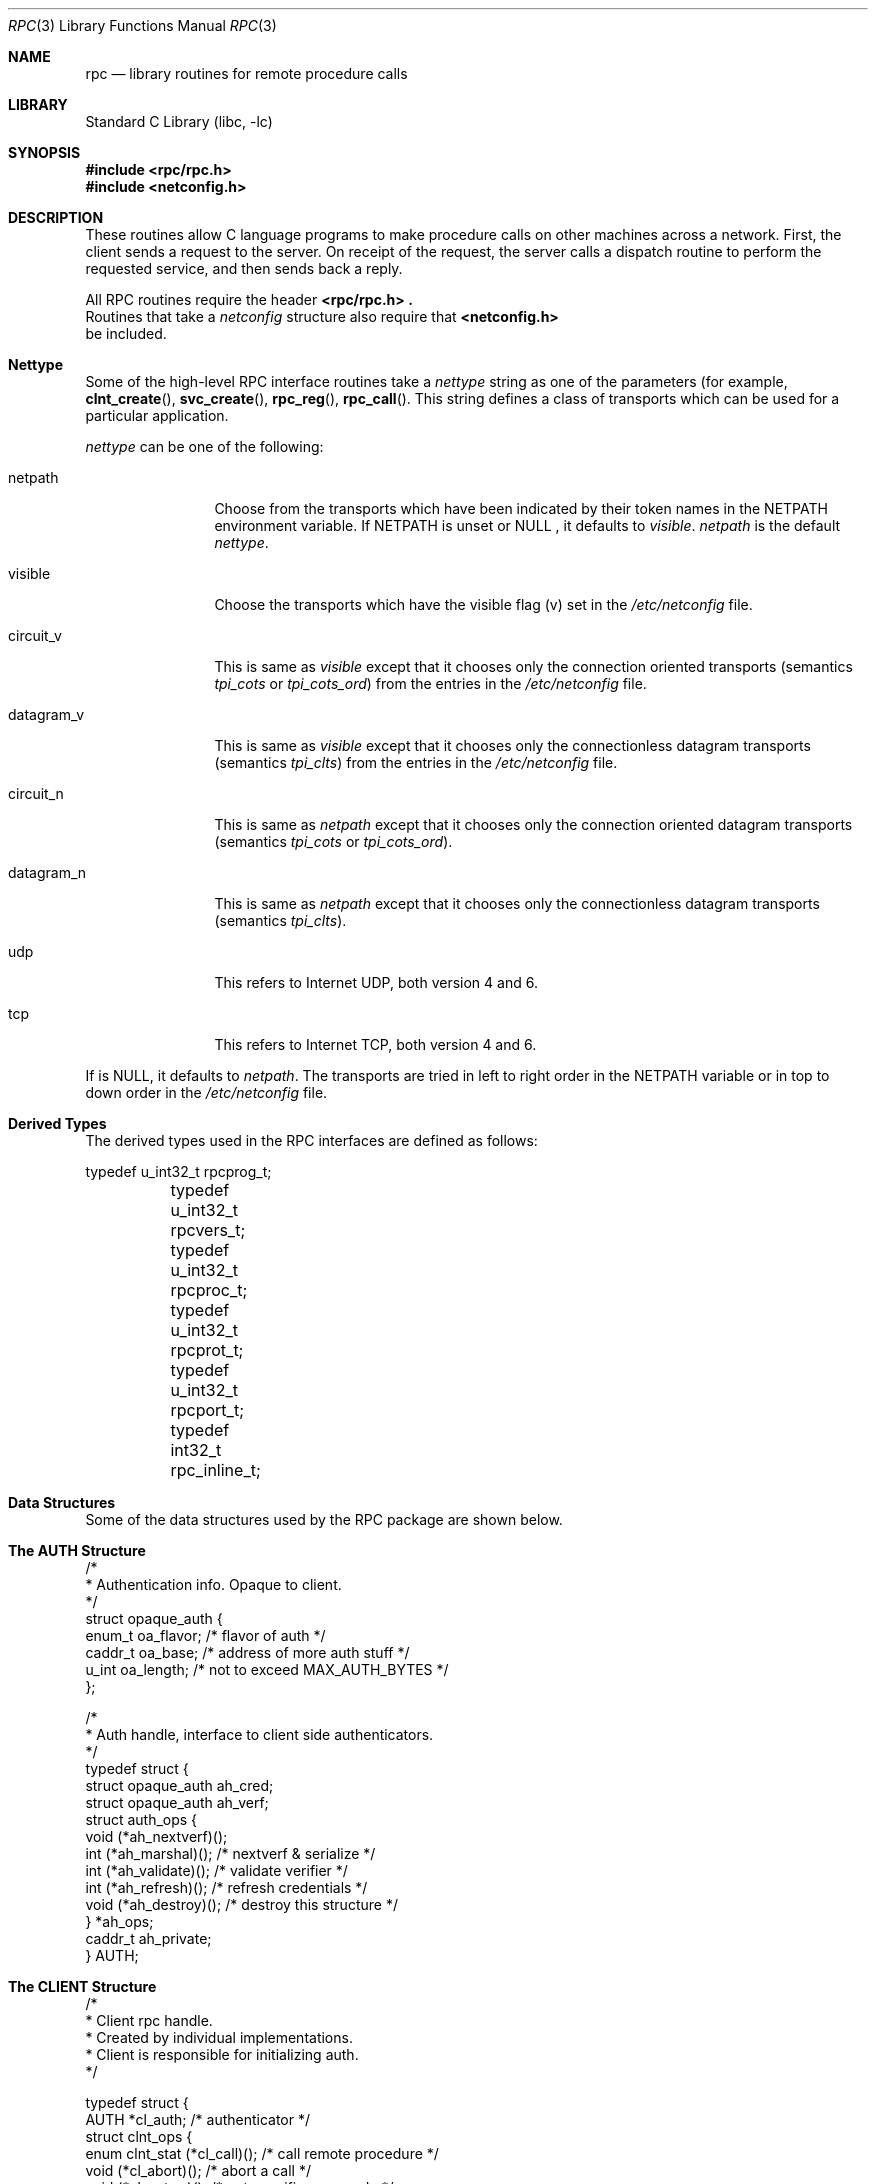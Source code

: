 .\" @(#)rpc.3n 1.31 93/08/31 SMI; from SVr4
.\" Copyright 1989 AT&T
.\"	$NetBSD: rpc.3,v 1.10.4.1 2001/10/08 20:20:34 nathanw Exp $
.Dd May 7, 1993
.Dt RPC 3
.Os
.Sh NAME
.Nm rpc
.Nd library routines for remote procedure calls
.Sh LIBRARY
.Lb libc
.Pp
.Sh SYNOPSIS
.Fd #include <rpc/rpc.h>
.Fd #include <netconfig.h>
.Pp
.Sh DESCRIPTION
These
routines allow C language programs to make procedure
calls on other machines across a network.
First, the client sends a request to the server.
On receipt of the request, the server calls a dispatch routine
to perform the requested service, and then sends back a reply.
.Pp
All
RPC routines require the header
.Fd <rpc/rpc.h> .
Routines that take a
.Fa netconfig
structure also require that
.Fd <netconfig.h>
be included.
.Sh Nettype
Some of the high-level
RPC interface routines take a
.Fa nettype
string as one of the parameters
(for example,
.Fn clnt_create ,
.Fn svc_create ,
.Fn rpc_reg ,
.Fn rpc_call .
This string defines a class of transports which can be used
for a particular application.
.Pp
.Fa nettype
can be one of the following:
.Bl -tag -width datagram_v
.It netpath
Choose from the transports which have been
indicated by their token names in the
.Ev NETPATH
environment variable.
If
.Ev NETPATH
is unset or
.Dv NULL
, it defaults to
.Fa visible .
.Fa netpath
is the default
.Fa nettype .
.It visible
Choose the transports which have the visible flag (v)
set in the
.Pa /etc/netconfig
file.
.It circuit_v
This is same as
.Fa visible
except that it chooses only the connection oriented transports
(semantics
.Fa tpi_cots
or
.Fa tpi_cots_ord )
from the entries in the
.Pa /etc/netconfig
file.
.It datagram_v
This is same as
.Fa visible
except that it chooses only the connectionless datagram transports
(semantics
.Fa tpi_clts )
from the entries in the
.Pa /etc/netconfig
file.
.It circuit_n
This is same as
.Fa netpath
except that it chooses only the connection oriented datagram transports
(semantics
.Fa tpi_cots
or
.Fa tpi_cots_ord ) .
.It datagram_n
This is same as
.Fa netpath
except that it chooses only the connectionless datagram transports
(semantics
.Fa tpi_clts ) .
.It udp
This refers to Internet UDP, both version 4 and 6.
.It tcp
This refers to Internet TCP, both version 4 and 6.
.El
.Pp
If
.I nettype
is
.Dv NULL ,
it defaults to
.Fa netpath .
The transports are tried in left to right order in the
.Ev NETPATH
variable or in top to down order in the
.Pa /etc/netconfig
file.
.Sh Derived Types
The derived types used in the RPC interfaces are defined as follows:
.Bd -literal
	typedef u_int32_t rpcprog_t;
	typedef u_int32_t rpcvers_t;
	typedef u_int32_t rpcproc_t;
	typedef u_int32_t rpcprot_t;
	typedef u_int32_t rpcport_t;
	typedef   int32_t rpc_inline_t;
.Ed
.Sh "Data Structures"
Some of the data structures used by the
RPC package are shown below.
.Sh "The AUTH Structure"
.Bd -literal
/*
 * Authentication info. Opaque to client.
 */
struct opaque_auth {
    enum_t    oa_flavor;    /* flavor of auth */
    caddr_t    oa_base;    /* address of more auth stuff */
    u_int    oa_length;    /* not to exceed MAX_AUTH_BYTES */
};

/*
 * Auth handle, interface to client side authenticators.
 */
typedef struct {
    struct    opaque_auth    ah_cred;
    struct    opaque_auth    ah_verf;
    struct auth_ops {
        void    (*ah_nextverf)(\|);
        int    (*ah_marshal)(\|);    /* nextverf & serialize */
        int    (*ah_validate)(\|);    /* validate verifier */
        int    (*ah_refresh)(\|);    /* refresh credentials */
        void    (*ah_destroy)(\|);    /* destroy this structure */
    } *ah_ops;
    caddr_t ah_private;
} AUTH;
.Ed

.Sh "The CLIENT Structure"
.Bd -literal
/*
 * Client rpc handle.
 * Created by individual implementations.
 * Client is responsible for initializing auth.
 */

typedef struct {
    AUTH    *cl_auth;    /* authenticator */
    struct clnt_ops {
        enum clnt_stat    (*cl_call)();    /* call remote procedure */
        void    (*cl_abort)();        /* abort a call */
        void    (*cl_geterr)();        /* get specific error code */
        bool_t    (*cl_freeres)();    /* frees results */
        void    (*cl_destroy)();    /* destroy this structure */
        bool_t    (*cl_control)();    /* the ioctl() of rpc */
    } *cl_ops;
    caddr_t    cl_private;    /* private stuff */
    char    *cl_netid;    /* network identifier */
    char    *cl_tp;        /* device name */
} CLIENT;
.Ed
.Sh "The SVCXPRT structure"
.Bd -literal
enum xprt_stat {
    XPRT_DIED,
    XPRT_MOREREQS,
    XPRT_IDLE
};

/*
 * Server side transport handle
 */
typedef struct {
    int    xp_fd;    /* file descriptor for the server handle */
    u_short    xp_port;    /* obsolete */
    const struct xp_ops {
        bool_t    (*xp_recv)();    /* receive incoming requests */
        enum xprt_stat    (*xp_stat)();    /* get transport status */
        bool_t    (*xp_getargs)();    /* get arguments */
        bool_t    (*xp_reply)();      /* send reply */
        bool_t    (*xp_freeargs)(); /* free mem allocated for args */
        void    (*xp_destroy)();    /* destroy this struct */
    } *xp_ops;
    int    xp_addrlen;    /* length of remote addr.  Obsolete */
    struct sockaddr_in    xp_raddr; /* Obsolete */
    const struct xp_ops2 {
        bool_t    (*xp_control)();    /* catch-all function */
    } *xp_ops2;
    char    *xp_tp;    /* transport provider device name */
    char    *xp_netid;    /* network identifier */
    struct netbuf    xp_ltaddr;    /* local transport address */
    struct netbuf    xp_rtaddr;    /* remote transport address */
    struct opaque_auth    xp_verf;    /* raw response verifier */
    caddr_t    xp_p1;    /* private: for use by svc ops */
    caddr_t    xp_p2;    /* private: for use by svc ops */
    caddr_t    xp_p3;    /* private: for use by svc lib */
    int    xp_type    /* transport type */
} SVCXPRT;
.Ed
.Sh "The svc_reg structure"
.Bd -literal
struct svc_req {
    rpcprog_t    rq_prog;    /* service program number */
    rpcvers_t    rq_vers;    /* service protocol version */
    rpcproc_t    rq_proc;    /* the desired procedure */
    struct opaque_auth    rq_cred;    /* raw creds from the wire */
    caddr_t    rq_clntcred;    /* read only cooked cred */
    SVCXPRT    *rq_xprt;    /* associated transport */
};
.Ed
.Sh  "The XDR structure"
.Bd -literal
/*
 * XDR operations.
 * XDR_ENCODE causes the type to be encoded into the stream.
 * XDR_DECODE causes the type to be extracted from the stream.
 * XDR_FREE can be used to release the space allocated by an XDR_DECODE
 * request.
 */
enum xdr_op {
    XDR_ENCODE=0,
    XDR_DECODE=1,
    XDR_FREE=2
};
/*
 * This is the number of bytes per unit of external data.
 */
#define BYTES_PER_XDR_UNIT    (4)
#define RNDUP(x)  ((((x) + BYTES_PER_XDR_UNIT - 1) /
                   BYTES_PER_XDR_UNIT) \e * BYTES_PER_XDR_UNIT)

/*
 * A xdrproc_t exists for each data type which is to be encoded or
 * decoded.  The second argument to the xdrproc_t is a pointer to
 * an opaque pointer.  The opaque pointer generally points to a
 * structure of the data type to be decoded.  If this points to 0,
 * then the type routines should allocate dynamic storage of the
 * appropriate size and return it.
 * bool_t  (*xdrproc_t)(XDR *, caddr_t *);
 */
typedef  bool_t (*xdrproc_t)();

/*
 * The XDR handle.
 * Contains operation which is being applied to the stream,
 * an operations vector for the particular implementation
 */
typedef struct {
    enum xdr_op    x_op;    /* operation; fast additional param */
    struct xdr_ops {
        bool_t    (*x_getlong)();    /* get a long from underlying stream */
        bool_t    (*x_putlong)();    /* put a long to underlying stream */
        bool_t    (*x_getbytes)(); /* get bytes from underlying stream */
        bool_t    (*x_putbytes)(); /* put bytes to underlying stream */
        u_int    (*x_getpostn)(); /* returns bytes off from beginning */
        bool_t    (*x_setpostn)(); /* lets you reposition the stream */
        long *    (*x_inline)();    /* buf quick ptr to buffered data */
        void    (*x_destroy)();    /* free privates of this xdr_stream */
    } *x_ops;
    caddr_t    x_public;    /* users' data */
    caddr_t    x_private;    /* pointer to private data */
    caddr_t    x_base;    /* private used for position info */
    int    x_handy;    /* extra private word */
} XDR;

/*
 * The netbuf structure. This structure is defined in <xti.h> on SysV
 * systems, but NetBSD does not use XTI.
 *
 * Usually, buf will point to a struct sockaddr, and len and maxlen
 * will contain the length and maximum length of that socket address,
 * respectively.
 */
struct netbuf {
	unsigned int maxlen;
	unsigned int len;
	void *buf;
};

/*
 * The format of the addres and options arguments of the XTI t_bind call.
 * Only provided for compatibility, it should not be used other than
 * as an argument to svc_tli_create().
 */

struct t_bind {
	struct netbuf   addr;
	unsigned int    qlen;
};
.Ed
.Sh "Index to Routines"
The following table lists RPC routines and the manual reference
pages on which they are described:
.Bl -column "authunix_create_default()" "rpc_clnt_create(3)"
.It Em "RPC Routine" Ta Em "Manual Reference Page"
.Pp
.It Fn auth_destroy Ta
.Xr rpc_clnt_auth 3 ,
.It Fn authdes_create Ta
.Xr rpc_soc 3 ,
.It Fn authnone_create Ta
.Xr rpc_clnt_auth 3 ,
.It Fn authsys_create Ta
.Xr rpc_clnt_auth 3 ,
.It Fn authsys_create_default Ta
.Xr rpc_clnt_auth 3 ,
.It Fn authunix_create Ta
.Xr rpc_soc 3 ,
.It Fn authunix_create_default Ta
.Xr rpc_soc 3 ,
.It Fn callrpc Ta
.Xr rpc_soc 3 ,
.It Fn clnt_broadcast Ta
.Xr rpc_soc 3 ,
.It Fn clnt_call Ta
.Xr rpc_clnt_calls 3 ,
.It Fn clnt_control Ta
.Xr rpc_clnt_create 3 ,
.It Fn clnt_create Ta
.Xr rpc_clnt_create 3 ,
.It Fn clnt_destroy Ta
.Xr rpc_clnt_create 3 ,
.It Fn clnt_dg_create Ta
.Xr rpc_clnt_create 3 ,
.It Fn clnt_freeres Ta
.Xr rpc_clnt_calls 3 ,
.It Fn clnt_geterr Ta
.Xr rpc_clnt_calls 3 ,
.It Fn clnt_pcreateerror Ta
.Xr rpc_clnt_create 3 ,
.It Fn clnt_perrno Ta
.Xr rpc_clnt_calls 3 ,
.It Fn clnt_perror Ta
.Xr rpc_clnt_calls 3 ,
.It Fn clnt_raw_create Ta
.Xr rpc_clnt_create 3 ,
.It Fn clnt_spcreateerror Ta
.Xr rpc_clnt_create 3 ,
.It Fn clnt_sperrno Ta
.Xr rpc_clnt_calls 3 ,
.It Fn clnt_sperror Ta
.Xr rpc_clnt_calls 3 ,
.It Fn clnt_tli_create Ta
.Xr rpc_clnt_create 3 ,
.It Fn clnt_tp_create Ta
.Xr rpc_clnt_create 3 ,
.It Fn clnt_udpcreate Ta
.Xr rpc_soc 3 ,
.It Fn clnt_vc_create Ta
.Xr rpc_clnt_create 3 ,
.It Fn clntraw_create Ta
.Xr rpc_soc 3 ,
.It Fn clnttcp_create Ta
.Xr rpc_soc 3 ,
.It Fn clntudp_bufcreate Ta
.Xr rpc_soc 3 ,
.It Fn get_myaddress Ta
.Xr rpc_soc 3 ,
.It Fn pmap_getmaps Ta
.Xr rpc_soc 3 ,
.It Fn pmap_getport Ta
.Xr rpc_soc 3 ,
.It Fn pmap_rmtcall Ta
.Xr rpc_soc 3 ,
.It Fn pmap_set Ta
.Xr rpc_soc 3 ,
.It Fn pmap_unset Ta
.Xr rpc_soc 3 ,
.It Fn registerrpc Ta
.Xr rpc_soc 3 ,
.It Fn rpc_broadcast Ta
.Xr rpc_clnt_calls 3 ,
.It Fn rpc_broadcast_exp Ta
.Xr rpc_clnt_calls 3 ,
.It Fn rpc_call Ta
.Xr rpc_clnt_calls 3 ,
.It Fn rpc_reg Ta
.Xr rpc_svc_calls 3 ,
.It Fn svc_create Ta
.Xr rpc_svc_create 3 ,
.It Fn svc_destroy Ta
.Xr rpc_svc_create 3 ,
.It Fn svc_dg_create Ta
.Xr rpc_svc_create 3 ,
.It Fn svc_dg_enablecache Ta
.Xr rpc_svc_calls 3 ,
.It Fn svc_fd_create Ta
.Xr rpc_svc_create 3 ,
.It Fn svc_fds Ta
.Xr rpc_soc 3 ,
.It Fn svc_freeargs Ta
.Xr rpc_svc_reg 3 ,
.It Fn svc_getargs Ta
.Xr rpc_svc_reg 3 ,
.It Fn svc_getcaller Ta
.Xr rpc_soc 3 ,
.It Fn svc_getreq Ta
.Xr rpc_soc 3 ,
.It Fn svc_getreqset Ta
.Xr rpc_svc_calls 3 ,
.It Fn svc_getrpccaller Ta
.Xr rpc_svc_calls 3 ,
.It Fn svc_kerb_reg Ta
.Xr kerberos_rpc 3 ,
.It Fn svc_raw_create Ta
.Xr rpc_svc_create 3 ,
.It Fn svc_reg Ta
.Xr rpc_svc_calls 3 ,
.It Fn svc_register Ta
.Xr rpc_soc 3 ,
.It Fn svc_run Ta
.Xr rpc_svc_reg 3 ,
.It Fn svc_sendreply Ta
.Xr rpc_svc_reg 3 ,
.It Fn svc_tli_create Ta
.Xr rpc_svc_create 3 ,
.It Fn svc_tp_create Ta
.Xr rpc_svc_create 3 ,
.It Fn svc_unreg Ta
.Xr rpc_svc_calls 3 ,
.It Fn svc_unregister Ta
.Xr rpc_soc 3 ,
.It Fn svc_vc_create Ta
.Xr rpc_svc_create 3 ,
.It Fn svcerr_auth Ta
.Xr rpc_svc_err 3 ,
.It Fn svcerr_decode Ta
.Xr rpc_svc_err 3 ,
.It Fn svcerr_noproc Ta
.Xr rpc_svc_err 3 ,
.It Fn svcerr_noprog Ta
.Xr rpc_svc_err 3 ,
.It Fn svcerr_progvers Ta
.Xr rpc_svc_err 3 ,
.It Fn svcerr_systemerr Ta
.Xr rpc_svc_err 3 ,
.It Fn svcerr_weakauth Ta
.Xr rpc_svc_err 3 ,
.It Fn svcfd_create Ta
.Xr rpc_soc 3 ,
.It Fn svcraw_create Ta
.Xr rpc_soc 3 ,
.It Fn svctcp_create Ta
.Xr rpc_soc 3 ,
.It Fn svcudp_bufcreate Ta
.Xr rpc_soc 3 ,
.It Fn svcudp_create Ta
.Xr rpc_soc 3 ,
.It Fn xdr_accepted_reply Ta
.Xr rpc_xdr 3 ,
.It Fn xdr_authsys_parms Ta
.Xr rpc_xdr 3 ,
.It Fn xdr_authunix_parms Ta
.Xr rpc_soc 3 ,
.It Fn xdr_callhdr Ta
.Xr rpc_xdr 3 ,
.It Fn xdr_callmsg Ta
.Xr rpc_xdr 3 ,
.It Fn xdr_opaque_auth Ta
.Xr rpc_xdr 3 ,
.It Fn xdr_rejected_reply Ta
.Xr rpc_xdr 3 ,
.It Fn xdr_replymsg Ta
.Xr rpc_xdr 3 ,
.It Fn xprt_register Ta
.Xr rpc_svc_calls 3 ,
.It Fn xprt_unregister Ta
.Xr rpc_svc_calls 3 ,
.El
.Pp
.Sh FILES
.Pa /etc/netconfig
.Pp
.Sh SEE ALSO
.Xr getnetconfig 3 ,
.Xr getnetpath 3 ,
.Xr rpc_clnt_auth 3 ,
.Xr rpc_clnt_calls 3 ,
.Xr rpc_clnt_create 3 ,
.Xr rpc_svc_calls 3 ,
.Xr rpc_svc_create 3 ,
.Xr rpc_svc_err 3 ,
.Xr rpc_svc_reg 3 ,
.Xr rpc_xdr 3 ,
.Xr rpcbind 3 ,
.Xr xdr 3 ,
.Xr netconfig 5
